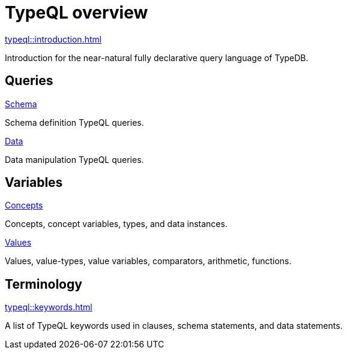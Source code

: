 = TypeQL overview
:keywords: typeql, overview
:pageTitle: TypeQL overview
:summary: A birds-eye view of TypeQL documentation.

[cols-1]
--
.xref:typeql::introduction.adoc[]
[.clickable]
****
Introduction for the near-natural fully declarative query language of TypeDB.
****
--

== Queries

[cols-2]
--
.xref:typeql::schema/overview.adoc[Schema]
[.clickable]
****
Schema definition TypeQL queries.
****

.xref:typeql::data/overview.adoc[Data]
[.clickable]
****
Data manipulation TypeQL queries.
****
--

== Variables

[cols-2]
--
.xref:typeql::concepts/overview.adoc[Concepts]
[.clickable]
****
Concepts, concept variables, types, and data instances.
****

.xref:typeql::values/overview.adoc[Values]
[.clickable]
****
Values, value-types, value variables, comparators, arithmetic, functions.
****
--

== Terminology

[cols-1]
--
.xref:typeql::keywords.adoc[]
[.clickable]
****
A list of TypeQL keywords used in clauses, schema statements, and data statements.
****
--

